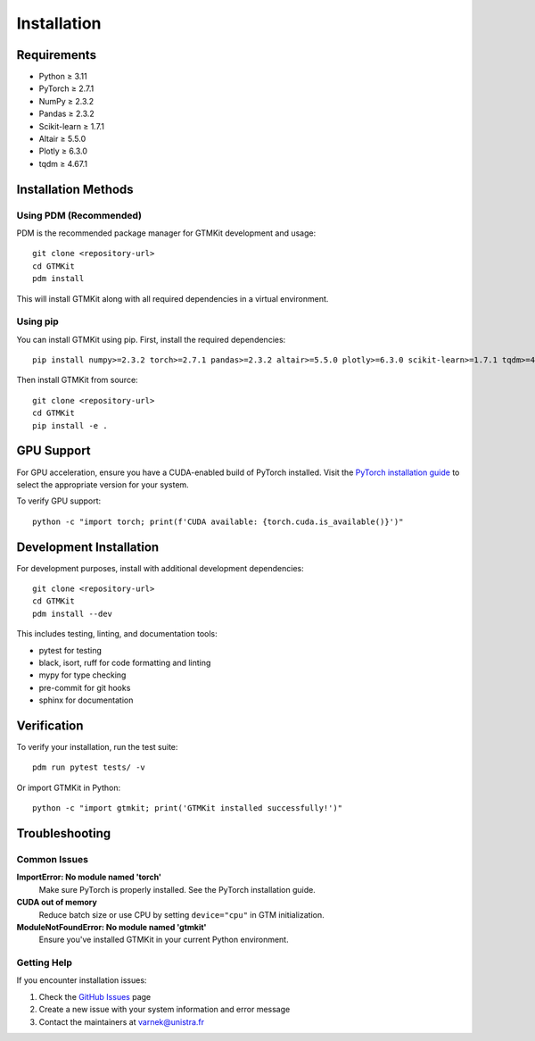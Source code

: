 Installation
============

Requirements
------------

* Python ≥ 3.11
* PyTorch ≥ 2.7.1
* NumPy ≥ 2.3.2
* Pandas ≥ 2.3.2
* Scikit-learn ≥ 1.7.1
* Altair ≥ 5.5.0
* Plotly ≥ 6.3.0
* tqdm ≥ 4.67.1

Installation Methods
-------------------

Using PDM (Recommended)
~~~~~~~~~~~~~~~~~~~~~~~

PDM is the recommended package manager for GTMKit development and usage::

   git clone <repository-url>
   cd GTMKit
   pdm install

This will install GTMKit along with all required dependencies in a virtual environment.

Using pip
~~~~~~~~~

You can install GTMKit using pip. First, install the required dependencies::

   pip install numpy>=2.3.2 torch>=2.7.1 pandas>=2.3.2 altair>=5.5.0 plotly>=6.3.0 scikit-learn>=1.7.1 tqdm>=4.67.1

Then install GTMKit from source::

   git clone <repository-url>
   cd GTMKit
   pip install -e .

GPU Support
-----------

For GPU acceleration, ensure you have a CUDA-enabled build of PyTorch installed. Visit the `PyTorch installation guide <https://pytorch.org/get-started/locally/>`_ to select the appropriate version for your system.

To verify GPU support::

   python -c "import torch; print(f'CUDA available: {torch.cuda.is_available()}')"

Development Installation
-----------------------

For development purposes, install with additional development dependencies::

   git clone <repository-url>
   cd GTMKit
   pdm install --dev

This includes testing, linting, and documentation tools:

* pytest for testing
* black, isort, ruff for code formatting and linting
* mypy for type checking
* pre-commit for git hooks
* sphinx for documentation

Verification
-----------

To verify your installation, run the test suite::

   pdm run pytest tests/ -v

Or import GTMKit in Python::

   python -c "import gtmkit; print('GTMKit installed successfully!')"

Troubleshooting
--------------

Common Issues
~~~~~~~~~~~~~

**ImportError: No module named 'torch'**
   Make sure PyTorch is properly installed. See the PyTorch installation guide.

**CUDA out of memory**
   Reduce batch size or use CPU by setting ``device="cpu"`` in GTM initialization.

**ModuleNotFoundError: No module named 'gtmkit'**
   Ensure you've installed GTMKit in your current Python environment.

Getting Help
~~~~~~~~~~~~

If you encounter installation issues:

1. Check the `GitHub Issues <https://github.com/your-username/GTMKit/issues>`_ page
2. Create a new issue with your system information and error message
3. Contact the maintainers at varnek@unistra.fr
